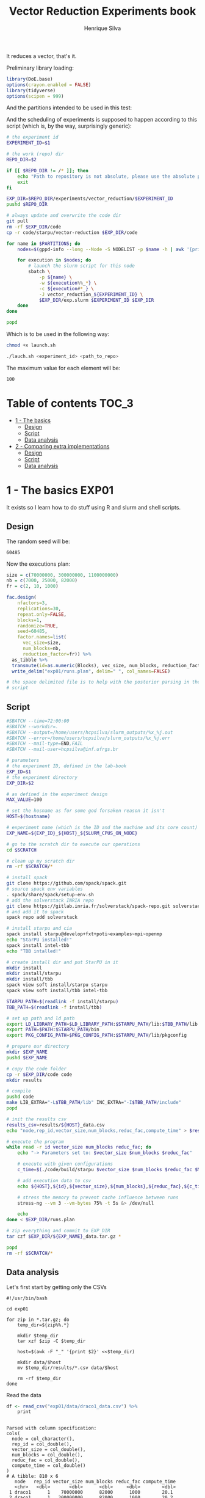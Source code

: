 #+title: Vector Reduction Experiments book
#+author: Henrique Silva
#+email: hcpsilva@inf.ufrgs.br
#+infojs_opt:
#+property: session *R*
#+property: cache yes
#+property: results graphics
#+property: exports both
#+property: tangle yes

It reduces a vector, that's it.

Preliminary library loading:

#+begin_src R :session :results none
library(DoE.base)
options(crayon.enabled = FALSE)
library(tidyverse)
options(scipen = 999)
#+end_src

And the partitions intended to be used in this test:

#+name: machines
#+begin_src bash :tangle no :results output :exports results
echo "draco tupi"
#+end_src

And the scheduling of experiments is supposed to happen according to this
script (which is, by the way, surprisingly generic):

#+begin_src bash :shebang "#!/bin/bash" :tangle launch.sh :var PARTITIONS=machines :results none
# the experiment id
EXPERIMENT_ID=$1

# the work (repo) dir
REPO_DIR=$2

if [[ $REPO_DIR != /* ]]; then
    echo "Path to repository is not absolute, please use the absolute path..."
    exit
fi

EXP_DIR=$REPO_DIR/experiments/vector_reduction/$EXPERIMENT_ID
pushd $REPO_DIR

# always update and overwrite the code dir
git pull
rm -rf $EXP_DIR/code
cp -r code/starpu/vector-reduction $EXP_DIR/code

for name in $PARTITIONS; do
    nodes=$(gppd-info --long --Node -S NODELIST -p $name -h | awk '{print $1 "_" $5}' | paste -s -d" " -)

    for execution in $nodes; do
        # launch the slurm script for this node
        sbatch \
            -p ${name} \
            -w ${execution%%_*} \
            -c ${execution#*_} \
            -J vector_reduction_${EXPERIMENT_ID} \
            $EXP_DIR/exp.slurm $EXPERIMENT_ID $EXP_DIR
    done
done

popd
#+end_src

Which is to be used in the following way:

#+begin_src bash :tangle no
chmod +x launch.sh

./lauch.sh <experiment_id> <path_to_repo>
#+end_src

The maximum value for each element will be:

#+name: max_val
#+begin_src bash :tangle no :results value :exports results
echo 100
#+end_src

#+RESULTS: max_val
: 100

* Table of contents                                                   :TOC_3:
- [[#1---the-basics][1 - The basics]]
  - [[#design][Design]]
  - [[#script][Script]]
  - [[#data-analysis][Data analysis]]
- [[#2---comparing-extra-implementations][2 - Comparing extra implementations]]
  - [[#design-1][Design]]
  - [[#script-1][Script]]
  - [[#data-analysis-1][Data analysis]]

* 1 - The basics                                                      :EXP01:

It exists so I learn how to do stuff using R and slurm and shell scripts.

** Design

The random seed will be:

#+begin_src R :session :results value :exports results
floor(runif(1,1,99999))
#+end_src

#+RESULTS:
: 60485

Now the executions plan:

#+begin_src R :session :results none
size = c(70000000, 300000000, 1100000000)
nb = c(7000, 25000, 82000)
fr = c(2, 10, 1000)

fac.design(
    nfactors=3,
    replications=30,
    repeat.only=FALSE,
    blocks=1,
    randomize=TRUE,
    seed=60485,
    factor.names=list(
      vec_size=size,
      num_blocks=nb,
      reduction_factor=fr)) %>%
  as_tibble %>%
  transmute(id=as.numeric(Blocks), vec_size, num_blocks, reduction_factor) %>%
  write_delim("exp01/runs.plan", delim=" ", col_names=FALSE)

# the space delimited file is to help with the posterior parsing in the shell
# script
#+end_src


** Script

#+begin_src bash :shebang "#!/bin/bash" :tangle exp01/exp.slurm
#SBATCH --time=72:00:00
#SBATCH --workdir=.
#SBATCH --output=/home/users/hcpsilva/slurm_outputs/%x_%j.out
#SBATCH --error=/home/users/hcpsilva/slurm_outputs/%x_%j.err
#SBATCH --mail-type=END,FAIL
#SBATCH --mail-user=hcpsilva@inf.ufrgs.br

# parameters
# the experiment ID, defined in the lab-book
EXP_ID=$1
# the experiment directory
EXP_DIR=$2

# as defined in the experiment design
MAX_VALUE=100

# set the hosname as for some god forsaken reason it isn't
HOST=$(hostname)

# experiment name (which is the ID and the machine and its core count)
EXP_NAME=${EXP_ID}_${HOST}_${SLURM_CPUS_ON_NODE}

# go to the scratch dir to execute our operations
cd $SCRATCH

# clean up my scratch dir
rm -rf $SCRATCH/*

# install spack
git clone https://github.com/spack/spack.git
# source spack env variables
. spack/share/spack/setup-env.sh
# add the solverstack INRIA repo
git clone https://gitlab.inria.fr/solverstack/spack-repo.git solverstack
# and add it to spack
spack repo add solverstack

# install starpu and cia
spack install starpu@develop+fxt+poti~examples~mpi~openmp
echo "StarPU installed!"
spack install intel-tbb
echo "TBB intalled!"

# create install dir and put StarPU in it
mkdir install
mkdir install/starpu
mkdir install/tbb
spack view soft install/starpu starpu
spack view soft install/tbb intel-tbb

STARPU_PATH=$(readlink -f install/starpu)
TBB_PATH=$(readlink -f install/tbb)

# set up path and ld path
export LD_LIBRARY_PATH=$LD_LIBRARY_PATH:$STARPU_PATH/lib:$TBB_PATH/lib
export PATH=$PATH:$STARPU_PATH/bin
export PKG_CONFIG_PATH=$PKG_CONFIG_PATH:$STARPU_PATH/lib/pkgconfig

# prepare our directory
mkdir $EXP_NAME
pushd $EXP_NAME

# copy the code folder
cp -r $EXP_DIR/code code
mkdir results

# compile
pushd code
make LIB_EXTRA="-L$TBB_PATH/lib" INC_EXTRA="-I$TBB_PATH/include"
popd

# init the results csv
results_csv=results/${HOST}_data.csv
echo "node,rep_id,vector_size,num_blocks,reduc_fac,compute_time" > $results_csv

# execute the program
while read -r id vector_size num_blocks reduc_fac; do
    echo "-> Parameters set to: $vector_size $num_blocks $reduc_fac"

    # execute with given configurations
    c_time=$(./code/build/starpu $vector_size $num_blocks $reduc_fac $MAX_VALUE)

    # add execution data to csv
    echo ${HOST},${id},${vector_size},${num_blocks},${reduc_fac},${c_time} >> $results_csv

    # stress the memory to prevent cache influence between runs
    stress-ng --vm 3 --vm-bytes 75% -t 5s &> /dev/null

    echo
done < $EXP_DIR/runs.plan

# zip everything and commit to EXP_DIR
tar czf $EXP_DIR/${EXP_NAME}_data.tar.gz *

popd
rm -rf $SCRATCH/*
#+end_src

** Data analysis

Let's first start by getting only the CSVs

#+begin_src shell :results output
#!/usr/bin/bash

cd exp01

for zip in *.tar.gz; do
    temp_dir=${zip%%.*}

    mkdir $temp_dir
    tar xzf $zip -C $temp_dir

    host=$(awk -F "_" '{print $2}' <<$temp_dir)

    mkdir data/$host
    mv $temp_dir/results/*.csv data/$host

    rm -rf $temp_dir
done
#+end_src

#+RESULTS:

Read the data

#+begin_src R :results output :session :exports both
df <- read_csv("exp01/data/draco1_data.csv") %>%
    print
#+end_src

#+RESULTS:
#+begin_example

Parsed with column specification:
cols(
  node = col_character(),
  rep_id = col_double(),
  vector_size = col_double(),
  num_blocks = col_double(),
  reduc_fac = col_double(),
  compute_time = col_double()
)
# A tibble: 810 x 6
   node   rep_id vector_size num_blocks reduc_fac compute_time
   <chr>   <dbl>       <dbl>      <dbl>     <dbl>        <dbl>
 1 draco1      1    70000000      82000      1000        20.1 
 2 draco1      1   300000000      82000      1000        20.2 
 3 draco1      1  1100000000       7000        10         6.05
 4 draco1      1   300000000       7000         2         6.01
 5 draco1      1    70000000      25000        10         5.84
 6 draco1      1  1100000000      82000         2        38.0 
 7 draco1      1  1100000000      25000         2        11.6 
 8 draco1      1    70000000       7000      1000         1.82
 9 draco1      1   300000000      25000         2        11.8 
10 draco1      1    70000000      82000        10        18.5 
# … with 800 more rows
#+end_example

Now, let's do the shapiro test to check normality:

Are the times conformant to a normal distribution?

#+begin_src R :results output :session :exports both
df %>%
    group_by(vector_size, num_blocks, reduc_fac) %>%
    summarise(N=n(), MeanTime = mean(compute_time), p_value = shapiro.test(compute_time)$p.value) %>%
    arrange(p_value) %>%
    as.data.frame
#+end_src

#+RESULTS:
#+begin_example

   vector_size num_blocks reduc_fac  N  MeanTime     p_value
1   1100000000       7000      1000 30  4.594647 0.003164781
2    300000000       7000        10 30  3.890675 0.003773316
3    300000000       7000         2 30  5.700543 0.013497913
4    300000000       7000      1000 30  3.522460 0.013761107
5   1100000000       7000         2 30  5.841058 0.017641414
6   1100000000       7000        10 30  4.765092 0.018148999
7     70000000       7000      1000 30  1.303133 0.022394600
8     70000000      25000         2 30 13.615184 0.028352232
9    300000000      25000      1000 30  7.612575 0.029788209
10   300000000      25000        10 30  8.539796 0.036558323
11  1100000000      25000        10 30  7.906801 0.060296884
12  1100000000      25000      1000 30  6.450960 0.097830024
13  1100000000      25000         2 30 13.940253 0.113799315
14  1100000000      82000         2 30 39.021747 0.129786305
15   300000000      25000         2 30 15.432226 0.195135678
16   300000000      82000        10 30 21.560584 0.210911456
17   300000000      82000         2 30 38.404493 0.211928470
18    70000000      82000         2 30 40.101594 0.295462727
19    70000000       7000        10 30  1.580933 0.397691217
20    70000000       7000         2 30  3.496167 0.479513826
21  1100000000      82000      1000 30 17.183202 0.686061637
22    70000000      82000        10 30 20.199258 0.752221337
23    70000000      25000        10 30  6.233050 0.805414325
24    70000000      82000      1000 30 17.517267 0.819914985
25  1100000000      82000        10 30 19.980348 0.823937994
26    70000000      25000      1000 30  5.080383 0.893796703
27   300000000      82000      1000 30 18.467808 0.923618902
#+end_example

Conclusion
- If it is greater than 0.05, then it is normal.
- Let's that 30% may be considered not normal

Let's do the histogram.

- for 1000

#+begin_src R :results output graphics :file (org-babel-temp-file "figure" ".png") :exports both :width 600 :height 400 :session
df %>%
    filter(reduc_fac == 1000) %>%
    ggplot(aes(x=compute_time)) +
    geom_histogram(binwidth=0.5) +
    facet_grid(vector_size~num_blocks)
#+end_src

#+RESULTS:
[[file:/tmp/babel-sj50zX/figurejiClgf.png]]

- for 10

#+begin_src R :results output graphics :file (org-babel-temp-file "figure" ".png") :exports both :width 600 :height 400 :session
df %>%
    filter(reduc_fac == 10) %>%
    ggplot(aes(x=compute_time)) +
    geom_histogram(binwidth=0.5) +
    facet_grid(vector_size~num_blocks)
#+end_src

#+RESULTS:
[[file:/tmp/babel-sj50zX/figureng9nmD.png]]


- for 2

#+begin_src R :results output graphics :file (org-babel-temp-file "figure" ".png") :exports both :width 600 :height 400 :session
df %>%
    filter(reduc_fac == 2) %>%
    ggplot(aes(x=compute_time)) +
    geom_histogram(binwidth=0.5) +
    facet_grid(vector_size~num_blocks)
#+end_src

#+RESULTS:
[[file:/tmp/babel-sj50zX/figureh84kLH.png]]


#+begin_src R :results output :session :exports both
df %>%
    group_by(vector_size, num_blocks, reduc_fac) %>%
    summarise(N=n(),
              MeanTime = mean(compute_time),
              SE = 3*sd(compute_time)/sqrt(N)) %>%
    as.data.frame
#+end_src

#+RESULTS:
#+begin_example

   vector_size num_blocks reduc_fac  N  MeanTime         SE
1     70000000       7000         2 30  3.496167 0.14004833
2     70000000       7000        10 30  1.580933 0.08507475
3     70000000       7000      1000 30  1.303133 0.12848962
4     70000000      25000         2 30 13.615184 0.80895838
5     70000000      25000        10 30  6.233050 0.37859280
6     70000000      25000      1000 30  5.080383 0.22732792
7     70000000      82000         2 30 40.101594 1.68835458
8     70000000      82000        10 30 20.199258 1.16571309
9     70000000      82000      1000 30 17.517267 1.01353185
10   300000000       7000         2 30  5.700543 0.88157222
11   300000000       7000        10 30  3.890675 0.55050488
12   300000000       7000      1000 30  3.522460 0.60607674
13   300000000      25000         2 30 15.432226 1.30460550
14   300000000      25000        10 30  8.539796 0.98848439
15   300000000      25000      1000 30  7.612575 0.89199800
16   300000000      82000         2 30 38.404493 1.91787513
17   300000000      82000        10 30 21.560584 1.47803147
18   300000000      82000      1000 30 18.467808 1.42089492
19  1100000000       7000         2 30  5.841058 1.39846391
20  1100000000       7000        10 30  4.765092 1.34070884
21  1100000000       7000      1000 30  4.594647 1.26545327
22  1100000000      25000         2 30 13.940253 1.52019790
23  1100000000      25000        10 30  7.906801 1.33685862
24  1100000000      25000      1000 30  6.450960 1.40355702
25  1100000000      82000         2 30 39.021747 1.68049247
26  1100000000      82000        10 30 19.980348 1.37349250
27  1100000000      82000      1000 30 17.183202 1.50195493
#+end_example

Do a plot
- with dots and 

#+begin_src R :results output graphics :file (org-babel-temp-file "figure" ".png") :exports both :width 600 :height 400 :session
df %>%
    group_by(vector_size, num_blocks, reduc_fac) %>%
    summarise(N=n(),
              MeanTime = mean(compute_time),
              SE = 3*sd(compute_time)/sqrt(N)) %>%
    ungroup %>%
    mutate(Reduction = as.factor(reduc_fac),
           NBlocks = as.factor(num_blocks)) %>%
    mutate(vector_size = vector_size/10000000) %>%
    ggplot(aes(x=as.factor(vector_size),
               y=MeanTime,
               #color=Reduction,
               color=NBlocks)) +
    ylim(0,NA) +
    theme_bw(base_size=16) +
    xlab("Vector Size [x10^7]") +
    ylab("Average Compute Time [s]") +
    geom_point(size=3, position=position_dodge(width = .25)) + #position = position_dodge2(preserve = "single")) + #position = "dodge") +
    geom_errorbar(aes(ymin=MeanTime-SE, ymax=MeanTime+SE), width=.5, position=position_dodge(width = .25)) +
    theme(legend.position = "top") +
    facet_wrap(~Reduction)
#+end_src

#+RESULTS:
[[file:/tmp/babel-sj50zX/figureH4UVni.png]]


* 2 - Comparing extra implementations                                 :EXP02:

Because it's never enough.

** Design

The random seed will be:

#+begin_src R :session :results value :exports results
floor(runif(1,1,99999))
#+end_src

#+RESULTS:
: 95099

And the execution plan (same sizes as before):

#+begin_src R :session :results none
size = c(70000000, 300000000, 1100000000)
ver= c("naive", "accumulate", "openmp")

fac.design(
    nfactors=2,
    replications=30,
    repeat.only=FALSE,
    blocks=1,
    randomize=TRUE,
    seed=95099,
    factor.names=list(
      vec_size=size,
      version=ver)) %>%
  as_tibble %>%
  transmute(id=as.numeric(Blocks), version, vec_size) %>%
  write_delim("exp02/runs.plan", delim=" ", col_names=FALSE)

# the space delimited file is to help with the posterior parsing in the shell
# script
#+end_src

** Script

#+begin_src bash :shebang "#!/bin/bash" :tangle exp02/exp.slurm
#SBATCH --time=72:00:00
#SBATCH --workdir=.
#SBATCH --output=/home/users/hcpsilva/slurm_outputs/%x_%j.out
#SBATCH --error=/home/users/hcpsilva/slurm_outputs/%x_%j.err
#SBATCH --mail-type=END,FAIL
#SBATCH --mail-user=hcpsilva@inf.ufrgs.br

# parameters
# the experiment ID, defined in the lab-book
EXP_ID=$1
# the experiment directory
EXP_DIR=$2

# as defined in the experiment design
MAX_VALUE=100

# set the hosname as for some god forsaken reason it isn't
HOST=$(hostname)

# experiment name (which is the ID and the machine and its core count)
EXP_NAME=${EXP_ID}_${HOST}_${SLURM_CPUS_ON_NODE}

# go to the scratch dir to execute our operations
cd $SCRATCH

# clean up my scratch dir
rm -rf $SCRATCH/*

# install spack
git clone https://github.com/spack/spack.git
# source spack env variables
. spack/share/spack/setup-env.sh
# add the solverstack INRIA repo
git clone https://gitlab.inria.fr/solverstack/spack-repo.git solverstack
# and add it to spack
spack repo add solverstack

# install starpu and cia
spack install starpu@develop+fxt+poti~examples~mpi~openmp
echo "StarPU installed!"
spack install intel-tbb
echo "TBB intalled!"

# create install dir and put StarPU in it
mkdir install
mkdir install/starpu
mkdir install/tbb
spack view soft install/starpu starpu
spack view soft install/tbb intel-tbb

STARPU_PATH=$(readlink -f install/starpu)
TBB_PATH=$(readlink -f install/tbb)

# set up path and ld path
export LD_LIBRARY_PATH=$LD_LIBRARY_PATH:$STARPU_PATH/lib:$TBB_PATH/lib
export PATH=$PATH:$STARPU_PATH/bin
export PKG_CONFIG_PATH=$PKG_CONFIG_PATH:$STARPU_PATH/lib/pkgconfig

# prepare our directory
mkdir $EXP_NAME
pushd $EXP_NAME

# copy the code folder
cp -r $EXP_DIR/code code
mkdir results

# compile
pushd code
make LIB_EXTRA="-L$TBB_PATH/lib" INC_EXTRA="-I$TBB_PATH/include"
popd

# init the results csv
results_csv=results/${HOST}_data.csv
echo "node,rep_id,version,vector_size,compute_time" > $results_csv

# execute the program
while read -r id version vector_size; do
    echo "-> Parameters set to: $version $vector_size"

    # execute with given configurations
    c_time=$(./code/build/$version $vector_size $MAX_VALUE)

    # add execution data to csv
    echo ${HOST},${id},${version},${vector_size},${c_time} >> $results_csv

    # stress the memory to prevent cache influence between runs
    stress-ng --vm 3 --vm-bytes 75% -t 5s &> /dev/null

    echo
done < $EXP_DIR/runs.plan

# zip everything and commit to EXP_DIR
tar czf $EXP_DIR/${EXP_NAME}_data.tar.gz *

popd
rm -rf $SCRATCH/*
#+end_src

** Data analysis

Let's first start by getting only the CSVs

#+begin_src bash :tangle no :results none
#!/usr/bin/bash

cd exp02

mkdir data

for zip in *.tar.gz; do
    temp_dir=${zip%%.*}

    mkdir $temp_dir
    tar xzf $zip -C $temp_dir

    host=$(awk '{print $2}' <<<$temp_dir)

    mv $temp_dir/results/*.csv data

    rm -rf $temp_dir
done
#+end_src
